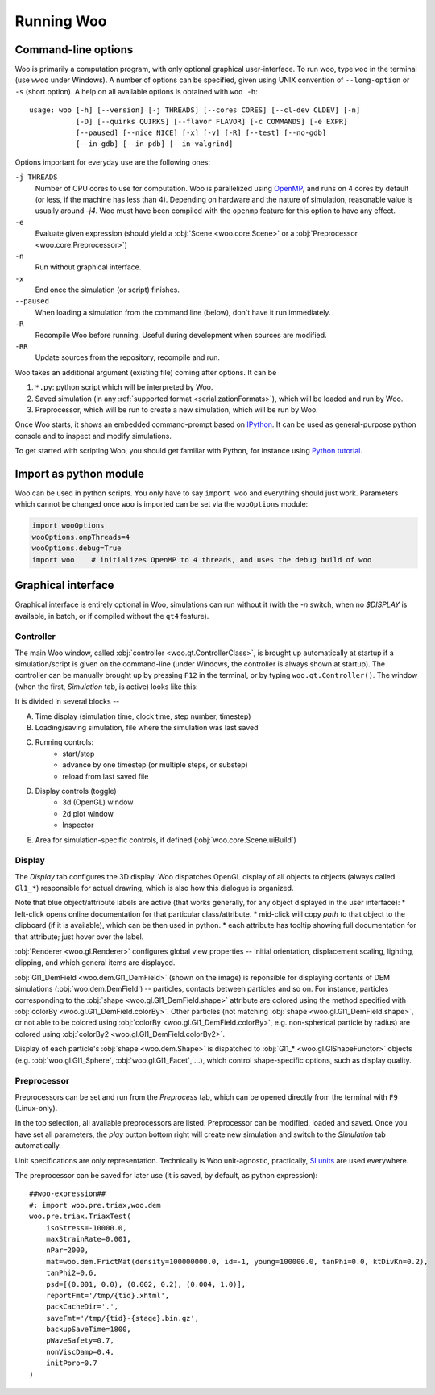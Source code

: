 .. _Running_Woo:

************
Running Woo
************

Command-line options
=====================

Woo is primarily a computation program, with only optional graphical user-interface. To run woo, type ``woo`` in the terminal (use ``wwoo`` under Windows). A number of options can be specified, given using UNIX convention of ``--long-option`` or ``-s`` (short option). A help on all available options is obtained with ``woo -h``::

    usage: woo [-h] [--version] [-j THREADS] [--cores CORES] [--cl-dev CLDEV] [-n]
               [-D] [--quirks QUIRKS] [--flavor FLAVOR] [-c COMMANDS] [-e EXPR]
               [--paused] [--nice NICE] [-x] [-v] [-R] [--test] [--no-gdb]
               [--in-gdb] [--in-pdb] [--in-valgrind]

Options important for everyday use are the following ones:

``-j THREADS``
    Number of CPU cores to use for computation. Woo is parallelized using `OpenMP <http://www.openmp.org>`_, and runs on 4 cores by default (or less, if the machine has less than 4). Depending on hardware and the nature of simulation, reasonable value is usually around `-j4`. Woo must have been compiled with the ``openmp`` feature for this option to have any effect.
``-e``
	Evaluate given expression (should yield a :obj:`Scene <woo.core.Scene>` or a :obj:`Preprocessor <woo.core.Preprocessor>`)
``-n``
    Run without graphical interface.
``-x``
    End once the simulation (or script) finishes.
``--paused``
    When loading a simulation from the command line (below), don't have it run immediately.
``-R``
	Recompile Woo before running. Useful during development when sources are modified.
``-RR``
	Update sources from the repository, recompile and run.

Woo takes an additional argument (existing file) coming after options. It can be

#. ``*.py``: python script which will be interpreted by Woo.
#. Saved simulation (in any :ref:`supported format <serializationFormats>`), which will be loaded and run by Woo.
#. Preprocessor, which will be run to create a new simulation, which will be run by Woo.

Once Woo starts, it shows an embedded command-prompt based on `IPython <http://www.ipython.org>`_. It can be used as general-purpose python console and to inspect and modify simulations.

.. ipython::

    Woo [1]: 1+1

	 Woo [1]: woo.master.scene.dt


To get started with scripting Woo, you should get familiar with Python, for instance using `Python tutorial <http://docs.python.org/2/tutorial/>`_.


Import as python module
========================

Woo can be used in python scripts. You only have to say ``import woo`` and everything should just work. Parameters which cannot be changed once ``woo`` is imported can be set via the ``wooOptions`` module:

.. code-block:: python

    import wooOptions
    wooOptions.ompThreads=4
    wooOptions.debug=True
    import woo    # initializes OpenMP to 4 threads, and uses the debug build of woo

Graphical interface
===================

Graphical interface is entirely optional in Woo, simulations can run without it (with the `-n` switch, when no `$DISPLAY` is available, in batch, or if compiled without the ``qt4`` feature).

Controller
----------
The main Woo window, called :obj:`controller <woo.qt.ControllerClass>`, is brought up automatically at startup if a simulation/script is given on the command-line (under Windows, the controller is always shown at startup). The controller can be manually brought up by pressing ``F12`` in the terminal, or by typing ``woo.qt.Controller()``. The window (when the first, *Simulation* tab, is active) looks like this:

.. image:: fig/controller-simulation.*

It is divided in several blocks --

A. Time display (simulation time, clock time, step number, timestep)
B. Loading/saving simulation, file where the simulation was last saved
C. Running controls:
	* start/stop
	* advance by one timestep (or multiple steps, or substep)
	* reload from last saved file
D. Display controls (toggle)
	* 3d (OpenGL) window
	* 2d plot window
	* Inspector
E. Area for simulation-specific controls, if defined (:obj:`woo.core.Scene.uiBuild`)


Display
--------

The *Display* tab configures the 3D display. Woo dispatches OpenGL display of all objects to objects (always called ``Gl1_*``) responsible for actual drawing, which is also how this dialogue is organized.

.. image:: fig/controller-display.*

Note that blue object/attribute labels are active (that works generally, for any object displayed in the user interface):
* left-click opens online documentation for that particular class/attribute.
* mid-click will copy *path* to that object to the clipboard (if it is available), which can be then used in python.
* each attribute has tooltip showing full documentation for that attribute; just hover over the label.

:obj:`Renderer <woo.gl.Renderer>` configures global view properties -- initial orientation, displacement scaling, lighting, clipping, and which general items are displayed.

:obj:`Gl1_DemField <woo.dem.Gl1_DemField>` (shown on the image) is reponsible for displaying contents of DEM simulations (:obj:`woo.dem.DemField`) -- particles, contacts between particles and so on. For instance, particles corresponding to the :obj:`shape <woo.gl.Gl1_DemField.shape>` attribute are colored using the method specified with :obj:`colorBy <woo.gl.Gl1_DemField.colorBy>`. Other particles (not matching :obj:`shape <woo.gl.Gl1_DemField.shape>`, or not able to be colored using :obj:`colorBy <woo.gl.Gl1_DemField.colorBy>`, e.g. non-spherical particle by radius) are colored using :obj:`colorBy2 <woo.gl.Gl1_DemField.colorBy2>`.

Display of each particle's :obj:`shape <woo.dem.Shape>` is dispatched to :obj:`Gl1_* <woo.gl.GlShapeFunctor>` objects (e.g. :obj:`woo.gl.Gl1_Sphere`, :obj:`woo.gl.Gl1_Facet`, …), which control shape-specific options, such as display quality.


.. _preprocessor_gui:

Preprocessor
------------

Preprocessors can be set and run from the *Preprocess* tab, which can be opened directly from the terminal with ``F9`` (Linux-only).

.. image:: fig/controller-preprocessor.*

In the top selection, all available preprocessors are listed. Preprocessor can be modified, loaded and saved. Once you have set all parameters, the *play* button bottom right will create new simulation and switch to the *Simulation* tab automatically.

Unit specifications are only representation. Technically is Woo unit-agnostic, practically, `SI units <http://en.wikipedia.org/wiki/Si_units>`_ are used everywhere.

.. todo:: Link to unit documentation.


The preprocessor can be saved for later use (it is saved, by default, as python expression)::

    ##woo-expression##
    #: import woo.pre.triax,woo.dem
    woo.pre.triax.TriaxTest(
    	isoStress=-10000.0,
    	maxStrainRate=0.001,
    	nPar=2000,
    	mat=woo.dem.FrictMat(density=100000000.0, id=-1, young=100000.0, tanPhi=0.0, ktDivKn=0.2),
    	tanPhi2=0.6,
    	psd=[(0.001, 0.0), (0.002, 0.2), (0.004, 1.0)],
    	reportFmt='/tmp/{tid}.xhtml',
    	packCacheDir='.',
    	saveFmt='/tmp/{tid}-{stage}.bin.gz',
    	backupSaveTime=1800,
    	pWaveSafety=0.7,
    	nonViscDamp=0.4,
    	initPoro=0.7
    )

